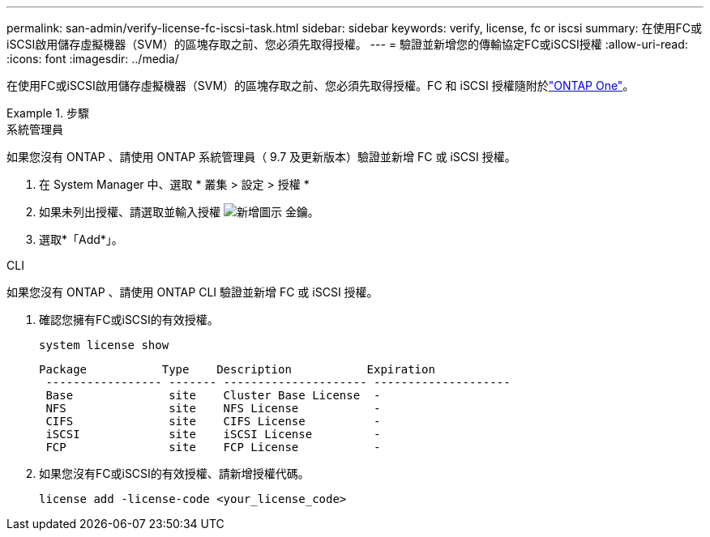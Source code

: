---
permalink: san-admin/verify-license-fc-iscsi-task.html 
sidebar: sidebar 
keywords: verify, license, fc or iscsi 
summary: 在使用FC或iSCSI啟用儲存虛擬機器（SVM）的區塊存取之前、您必須先取得授權。 
---
= 驗證並新增您的傳輸協定FC或iSCSI授權
:allow-uri-read: 
:icons: font
:imagesdir: ../media/


[role="lead"]
在使用FC或iSCSI啟用儲存虛擬機器（SVM）的區塊存取之前、您必須先取得授權。FC 和 iSCSI 授權隨附於link:../system-admin/manage-licenses-concept.html#licenses-included-with-ontap-one["ONTAP One"]。

.步驟
[role="tabbed-block"]
====
.系統管理員
--
如果您沒有 ONTAP 、請使用 ONTAP 系統管理員（ 9.7 及更新版本）驗證並新增 FC 或 iSCSI 授權。

. 在 System Manager 中、選取 * 叢集 > 設定 > 授權 *
. 如果未列出授權、請選取並輸入授權 image:icon_add_blue_bg.png["新增圖示"] 金鑰。
. 選取*「Add*」。


--
.CLI
--
如果您沒有 ONTAP 、請使用 ONTAP CLI 驗證並新增 FC 或 iSCSI 授權。

. 確認您擁有FC或iSCSI的有效授權。
+
[source, cli]
----
system license show
----
+
[listing]
----

Package           Type    Description           Expiration
 ----------------- ------- --------------------- --------------------
 Base              site    Cluster Base License  -
 NFS               site    NFS License           -
 CIFS              site    CIFS License          -
 iSCSI             site    iSCSI License         -
 FCP               site    FCP License           -
----
. 如果您沒有FC或iSCSI的有效授權、請新增授權代碼。
+
[source, cli]
----
license add -license-code <your_license_code>
----


--
====